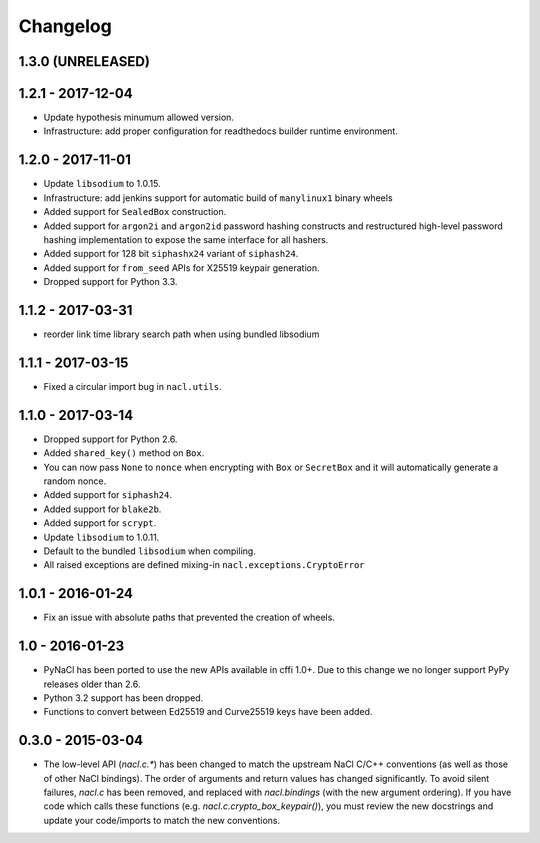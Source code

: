 Changelog
=========

1.3.0 (UNRELEASED)
------------------

1.2.1 - 2017-12-04
------------------

* Update hypothesis minumum allowed version.
* Infrastructure: add proper configuration for readthedocs builder
  runtime environment.

1.2.0 - 2017-11-01
------------------

* Update ``libsodium`` to 1.0.15.
* Infrastructure: add jenkins support for automatic build of
  ``manylinux1`` binary wheels
* Added support for ``SealedBox`` construction.
* Added support for ``argon2i`` and ``argon2id`` password hashing constructs
  and restructured high-level password hashing implementation to expose
  the same interface for all hashers.
* Added support for 128 bit ``siphashx24`` variant of ``siphash24``.
* Added support for ``from_seed`` APIs for X25519 keypair generation.
* Dropped support for Python 3.3.

1.1.2 - 2017-03-31
------------------

* reorder link time library search path when using bundled
  libsodium

1.1.1 - 2017-03-15
------------------

* Fixed a circular import bug in ``nacl.utils``.

1.1.0 - 2017-03-14
------------------

* Dropped support for Python 2.6.
* Added ``shared_key()`` method on ``Box``.
* You can now pass ``None`` to ``nonce`` when encrypting with ``Box`` or
  ``SecretBox`` and it will automatically generate a random nonce.
* Added support for ``siphash24``.
* Added support for ``blake2b``.
* Added support for ``scrypt``.
* Update ``libsodium`` to 1.0.11.
* Default to the bundled ``libsodium`` when compiling.
* All raised exceptions are defined mixing-in
  ``nacl.exceptions.CryptoError``

1.0.1 - 2016-01-24
------------------

* Fix an issue with absolute paths that prevented the creation of wheels.

1.0 - 2016-01-23
----------------

* PyNaCl has been ported to use the new APIs available in cffi 1.0+.
  Due to this change we no longer support PyPy releases older than 2.6.
* Python 3.2 support has been dropped.
* Functions to convert between Ed25519 and Curve25519 keys have been added.

0.3.0 - 2015-03-04
------------------

* The low-level API (`nacl.c.*`) has been changed to match the
  upstream NaCl C/C++ conventions (as well as those of other NaCl bindings).
  The order of arguments and return values has changed significantly. To
  avoid silent failures, `nacl.c` has been removed, and replaced with
  `nacl.bindings` (with the new argument ordering). If you have code which
  calls these functions (e.g. `nacl.c.crypto_box_keypair()`), you must review
  the new docstrings and update your code/imports to match the new
  conventions.
